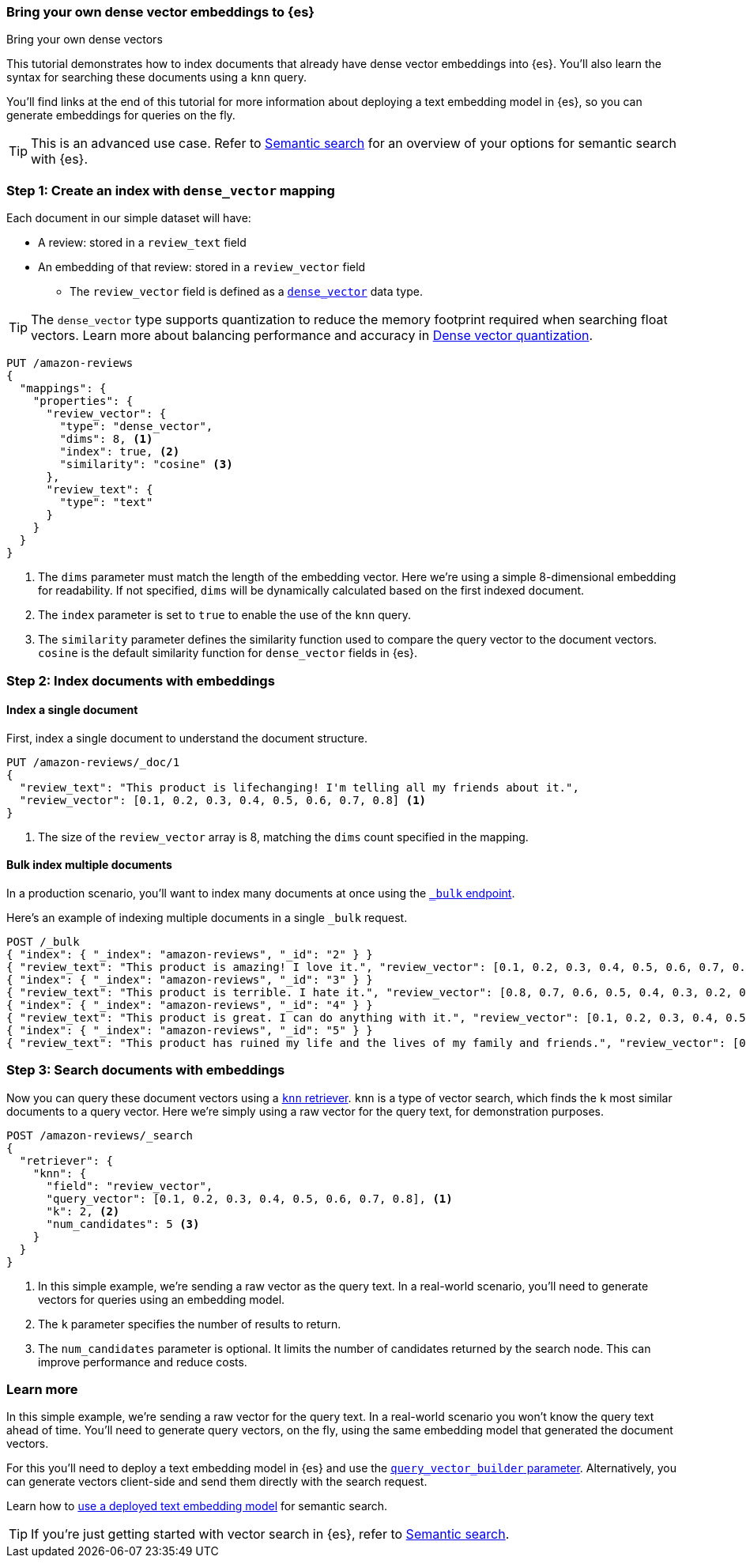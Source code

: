 [[bring-your-own-vectors]]
=== Bring your own dense vector embeddings to {es}
++++
<titleabbrev>Bring your own dense vectors</titleabbrev>
++++

This tutorial demonstrates how to index documents that already have dense vector embeddings into {es}.
You'll also learn the syntax for searching these documents using a `knn` query.

You'll find links at the end of this tutorial for more information about deploying a text embedding model in {es}, so you can generate embeddings for queries on the fly.

[TIP]
====
This is an advanced use case.
Refer to <<semantic-search,Semantic search>> for an overview of your options for semantic search with {es}.
====

[discrete]
[[bring-your-own-vectors-create-index]]
=== Step 1: Create an index with `dense_vector` mapping

Each document in our simple dataset will have:

* A review: stored in a `review_text` field
* An embedding of that review: stored in a `review_vector` field
** The `review_vector` field is defined as a <<dense-vector,`dense_vector`>> data type.

[TIP]
====
The `dense_vector` type supports quantization to reduce the memory footprint required when searching float vectors.
Learn more about balancing performance and accuracy in <<dense-vector-quantization,Dense vector quantization>>.
====

[source,console]
----
PUT /amazon-reviews
{
  "mappings": {
    "properties": {
      "review_vector": {
        "type": "dense_vector",
        "dims": 8, <1>
        "index": true, <2>
        "similarity": "cosine" <3>
      },
      "review_text": {
        "type": "text"
      }
    }
  }
}
----
// TEST SETUP
<1> The `dims` parameter must match the length of the embedding vector. Here we're using a simple 8-dimensional embedding for readability. If not specified, `dims` will be dynamically calculated based on the first indexed document.
<2> The `index` parameter is set to `true` to enable the use of the `knn` query.
<3> The `similarity` parameter defines the similarity function used to compare the query vector to the document vectors. `cosine` is the default similarity function for `dense_vector` fields in {es}.

[discrete]
[[bring-your-own-vectors-index-documents]]
=== Step 2: Index documents with embeddings

[discrete]
==== Index a single document

First, index a single document to understand the document structure.

[source,console]
----
PUT /amazon-reviews/_doc/1
{
  "review_text": "This product is lifechanging! I'm telling all my friends about it.",
  "review_vector": [0.1, 0.2, 0.3, 0.4, 0.5, 0.6, 0.7, 0.8] <1>
}
----
// TEST
<1> The size of the `review_vector` array is 8, matching the `dims` count specified in the mapping.

[discrete]
==== Bulk index multiple documents

In a production scenario, you'll want to index many documents at once using the <<docs-bulk,`_bulk` endpoint>>.

Here's an example of indexing multiple documents in a single `_bulk` request.

[source,console]
----
POST /_bulk
{ "index": { "_index": "amazon-reviews", "_id": "2" } }
{ "review_text": "This product is amazing! I love it.", "review_vector": [0.1, 0.2, 0.3, 0.4, 0.5, 0.6, 0.7, 0.8] }
{ "index": { "_index": "amazon-reviews", "_id": "3" } }
{ "review_text": "This product is terrible. I hate it.", "review_vector": [0.8, 0.7, 0.6, 0.5, 0.4, 0.3, 0.2, 0.1] }
{ "index": { "_index": "amazon-reviews", "_id": "4" } }
{ "review_text": "This product is great. I can do anything with it.", "review_vector": [0.1, 0.2, 0.3, 0.4, 0.5, 0.6, 0.7, 0.8] }
{ "index": { "_index": "amazon-reviews", "_id": "5" } }
{ "review_text": "This product has ruined my life and the lives of my family and friends.", "review_vector": [0.8, 0.7, 0.6, 0.5, 0.4, 0.3, 0.2, 0.1] }
----
// TEST[continued]

[discrete]
[[bring-your-own-vectors-search-documents]]
=== Step 3: Search documents with embeddings

Now you can query these document vectors using a <<knn-retriever,`knn` retriever>>.
`knn` is a type of vector search, which finds the `k` most similar documents to a query vector.
Here we're simply using a raw vector for the query text, for demonstration purposes.

[source,console]
----
POST /amazon-reviews/_search
{
  "retriever": {
    "knn": { 
      "field": "review_vector",
      "query_vector": [0.1, 0.2, 0.3, 0.4, 0.5, 0.6, 0.7, 0.8], <1>
      "k": 2, <2>
      "num_candidates": 5 <3>
    }
  }
}
----
// TEST[skip:flakeyknnerror]
<1> In this simple example, we're sending a raw vector as the query text. In a real-world scenario, you'll need to generate vectors for queries using an embedding model.
<2> The `k` parameter specifies the number of results to return.
<3> The `num_candidates` parameter is optional. It limits the number of candidates returned by the search node. This can improve performance and reduce costs.

[discrete]
[[bring-your-own-vectors-learn-more]]
=== Learn more

In this simple example, we're sending a raw vector for the query text.
In a real-world scenario you won't know the query text ahead of time.
You'll need to generate query vectors, on the fly, using the same embedding model that generated the document vectors.

For this you'll need to deploy a text embedding model in {es} and use the <<knn-query-top-level-parameters,`query_vector_builder` parameter>>. Alternatively, you can generate vectors client-side and send them directly with the search request.

Learn how to <<semantic-search-deployed-nlp-model,use a deployed text embedding model>> for semantic search.

[TIP]
====
If you're just getting started with vector search in {es}, refer to <<semantic-search,Semantic search>>.
====
